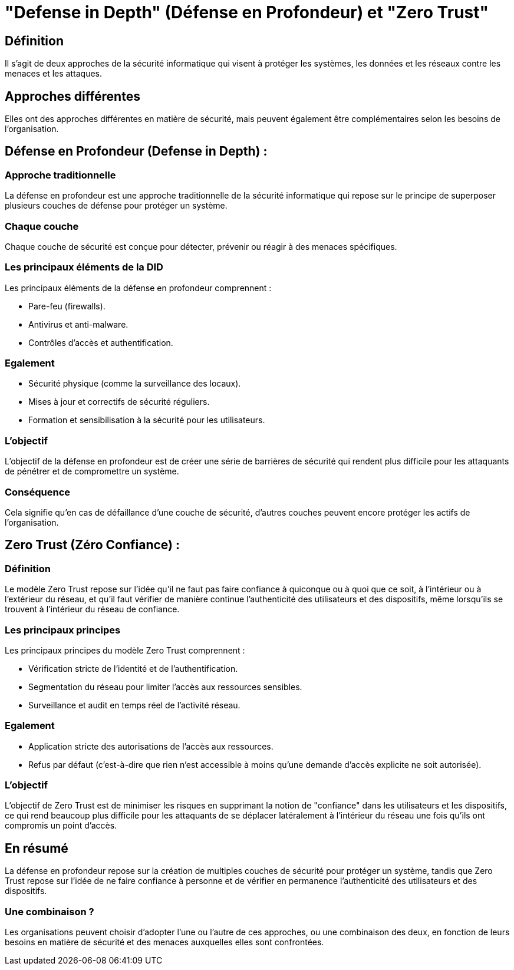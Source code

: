 = "Defense in Depth" (Défense en Profondeur) et "Zero Trust" 
:customcss: styles.css

[.blue.background]
== Définition
Il s'agit de deux approches de la sécurité informatique qui visent à protéger les systèmes, les données et les réseaux contre les menaces et les attaques. 

[.blue.background]
== Approches différentes

Elles ont des approches différentes en matière de sécurité, mais peuvent également être complémentaires selon les besoins de l'organisation. 

[.blue.background]
== Défense en Profondeur (Defense in Depth) :

[.blue.background]
=== Approche traditionnelle

La défense en profondeur est une approche traditionnelle de la sécurité informatique qui repose sur le principe de superposer plusieurs couches de défense pour protéger un système. 

[.blue.background]
=== Chaque couche

Chaque couche de sécurité est conçue pour détecter, prévenir ou réagir à des menaces spécifiques. 


[.blue.background]
=== Les principaux éléments de la DID

Les principaux éléments de la défense en profondeur comprennent :
[%step]
* Pare-feu (firewalls).
* Antivirus et anti-malware.
* Contrôles d'accès et authentification.

[.blue.background]
=== Egalement

[%step]
* Sécurité physique (comme la surveillance des locaux).
* Mises à jour et correctifs de sécurité réguliers.
* Formation et sensibilisation à la sécurité pour les utilisateurs.

[.blue.background]
=== L'objectif

L'objectif de la défense en profondeur est de créer une série de barrières de sécurité qui rendent plus difficile pour les attaquants de pénétrer et de compromettre un système. 

[.blue.background]
=== Conséquence

Cela signifie qu'en cas de défaillance d'une couche de sécurité, d'autres couches peuvent encore protéger les actifs de l'organisation.

[.blue.background]
== Zero Trust (Zéro Confiance) :

[.blue.background]
=== Définition

Le modèle Zero Trust repose sur l'idée qu'il ne faut pas faire confiance à quiconque ou à quoi que ce soit, à l'intérieur ou à l'extérieur du réseau, et qu'il faut vérifier de manière continue l'authenticité des utilisateurs et des dispositifs, même lorsqu'ils se trouvent à l'intérieur du réseau de confiance. 

[.blue.background]
=== Les principaux principes

Les principaux principes du modèle Zero Trust comprennent :
[%step]
* Vérification stricte de l'identité et de l'authentification.
* Segmentation du réseau pour limiter l'accès aux ressources sensibles.
* Surveillance et audit en temps réel de l'activité réseau.

[.blue.background]
=== Egalement
[%step]
* Application stricte des autorisations de l'accès aux ressources.
* Refus par défaut (c'est-à-dire que rien n'est accessible à moins qu'une demande d'accès explicite ne soit autorisée).

[.blue.background]
=== L'objectif

L'objectif de Zero Trust est de minimiser les risques en supprimant la notion de "confiance" dans les utilisateurs et les dispositifs, ce qui rend beaucoup plus difficile pour les attaquants de se déplacer latéralement à l'intérieur du réseau une fois qu'ils ont compromis un point d'accès.

[.blue.background]
== En résumé

La défense en profondeur repose sur la création de multiples couches de sécurité pour protéger un système, tandis que Zero Trust repose sur l'idée de ne faire confiance à personne et de vérifier en permanence l'authenticité des utilisateurs et des dispositifs. 

[.blue.background]
=== Une combinaison ?

Les organisations peuvent choisir d'adopter l'une ou l'autre de ces approches, ou une combinaison des deux, en fonction de leurs besoins en matière de sécurité et des menaces auxquelles elles sont confrontées.